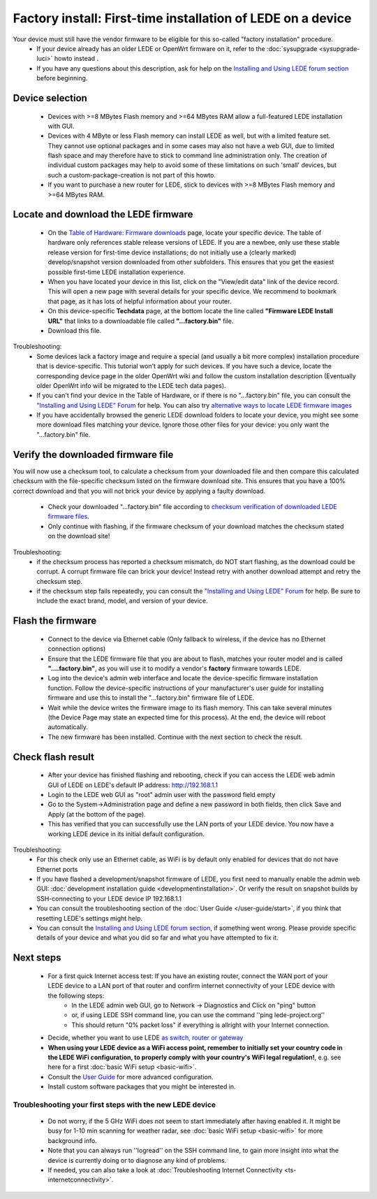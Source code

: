 Factory install: First-time installation of LEDE on a device
============================================================

Your device must still have the vendor firmware to be eligible for this so-called "factory installation" procedure.
  * If your device already has an older LEDE or OpenWrt firmware on it, refer to the :doc:`sysupgrade <sysupgrade-luci>` howto instead .
  * If you have any questions about this description, ask for help on the `Installing and Using LEDE forum section <https://forum.lede-project.org/c/installation>`_ before beginning.

Device selection
----------------

  * Devices with >=8 MBytes Flash memory and >=64 MBytes RAM allow a full-featured LEDE installation with GUI.
  * Devices with 4 MByte or less Flash memory can install LEDE as well, but with a limited feature set. They cannot use optional packages and in some cases may also not have a web GUI, due to limited flash space and may therefore have to stick to command line administration only. The creation of individual custom packages may help to avoid some of these limitations on such 'small' devices, but such a custom-package-creation is not part of this howto.
  * If you want to purchase a new router for LEDE, stick to devices with >=8 MBytes Flash memory and >=64 MBytes RAM.

Locate and download the LEDE firmware
-------------------------------------

  - On the `Table of Hardware: Firmware downloads <toh_fwdownload>`_ page, locate your specific device. The table of hardware only references stable release versions of LEDE. If you are a newbee, only use these stable release version for first-time device installations; do not initially use a (clearly marked) develop/snapshot version downloaded from other subfolders. This ensures that you get the easiest possible first-time LEDE installation experience.
  - When you have located your device in this list, click on the "View/edit data" link of the device record. This will open a new page with several details for your specific device. We recommend to bookmark that page, as it has lots of helpful information about your router.
  - On this device-specific **Techdata** page, at the bottom locate the line called **"Firmware LEDE Install URL"** that links to a downloadable file called **"...factory.bin"** file.
  - Download this file.

Troubleshooting:
  * Some devices lack a factory image and require a special (and usually a bit more complex) installation procedure that is device-specific. This tutorial won't apply for such devices. If you have such a device, locate the corresponding device page in the older OpenWrt wiki and follow the custom installation description (Eventually older OpenWrt info will be migrated to the LEDE tech data pages).
  * If you can't find your device in the Table of Hardware, or if there is no "...factory.bin" file, you can consult the `"Installing and Using LEDE" Forum <https://forum.lede-project.org/c/installation>`_ for help. You can also try `alternative ways to locate LEDE firmware images <quick-start:alternate-directory-search>`_
  * If you have accidentally browsed the generic LEDE download folders to locate your device, you might see some more download files matching your device. Ignore those other files for your device: you only want the "...factory.bin" file.

Verify the downloaded firmware file
-----------------------------------

You will now use a checksum tool, to calculate a checksum from your downloaded file and then compare this calculated checksum  with the file-specific checksum listed on the firmware download site.
This ensures that you have a 100% correct download and that you will not brick your device by applying a faulty download.

  - Check your downloaded "...factory.bin" file according to `checksum verification of downloaded LEDE firmware files <quick-start/verify_firmware_checksum>`_.
  - Only continue with flashing, if the firmware checksum of your download matches the checksum stated on the download site!

Troubleshooting:
  * if the checksum process has reported a checksum mismatch, do NOT start flashing, as the download could be corrupt. A corrupt firmware file can brick your device! Instead retry with another download attempt and retry the checksum step.
  * if the checksum step fails repeatedly, you can consult the `"Installing and Using LEDE" Forum <https://forum.lede-project.org/c/installation>`_ for help. Be sure to include the exact brand, model, and version of your device.

Flash the firmware
------------------

  - Connect to the device via Ethernet cable (Only fallback to wireless, if the device has no Ethernet connection options)
  - Ensure that the LEDE firmware file that you are about to flash, matches your router model and is called **"....factory.bin"**, as you will use it to modify a vendor's **factory** firmware towards LEDE.
  -  Log into the device's admin web interface and locate the device-specific firmware installation function. Follow the device-specific instructions of your manufacturer's user guide for installing firmware and use this to install the  "...factory.bin" firmware file of LEDE.
  - Wait while the device writes the firmware image to its flash memory. This can take several minutes (the Device Page may state an expected time for this process). At the end, the device will reboot automatically.
  - The new firmware has been installed. Continue with the next section to check the result.

Check flash result
------------------

  - After your device has finished flashing and rebooting, check if you can access the LEDE web admin GUI of LEDE on LEDE's default IP address: http://192.168.1.1
  - Login to the LEDE web GUI as "root" admin user with the password field empty
  - Go to the System->Administration page and define a new password in both fields, then click Save and Apply (at the bottom of the page).
  - This has verified that you can successfully use the LAN ports of your LEDE device. You now have a working LEDE device in its initial default configuration.

Troubleshooting:
  * For this check only use an Ethernet cable, as WiFi is by default only enabled for devices that do not have Ethernet ports
  * If you have flashed a development/snapshot firmware of LEDE, you first need to manually enable the admin web GUI: :doc:`development installation guide <developmentinstallation>`. Or verify the result on snapshot builds by SSH-connecting to your LEDE device IP 192.168.1.1
  * You can consult the troubleshooting section of the :doc:`User Guide </user-guide/start>`, if you think that resetting LEDE's settings might help.
  * You can consult the `Installing and Using LEDE forum section <https://forum.lede-project.org/c/installation>`_, if something went wrong. Please provide specific details of your device and what you did so far and what you have attempted to fix it.

Next steps
----------

  * For a first quick Internet access test: If you have an existing router, connect the WAN port of your LEDE device to a LAN port of that router and confirm internet connectivity of your LEDE device with the following steps:
     * In the LEDE admin web GUI, go to Network -> Diagnostics and Click on "ping" button
     * or, if using LEDE SSH command line, you can use the command ''ping lede-project.org''
     * This should return "0% packet loss" if everything is allright with your Internet connection.
  * Decide, whether you want to use LEDE `as switch,  router or gateway <user-guide/switch_router_gateway_and_nat>`_
  * **When using your LEDE device as a WiFi access point, remember to initially set your country code in the LEDE WiFi configuration, to properly comply with your country's WiFi legal regulation!**, e.g. see here for a first :doc:`basic WiFi setup <basic-wifi>`.
  * Consult the `User Guide <user-guide>`_ for more advanced configuration.
  * Install custom software packages that you might be interested in.

Troubleshooting your first steps with the new LEDE device
>>>>>>>>>>>>>>>>>>>>>>>>>>>>>>>>>>>>>>>>>>>>>>>>>>>>>>>>>

  * Do not worry, if the 5 GHz WiFi does not seem to start immediately after having enabled it. It might be busy for 1-10 min scanning for weather radar, see :doc:`basic WiFi setup <basic-wifi>` for more background info.
  * Note that you can always run ''logread'' on the SSH command line, to gain more insight into what the device is currently doing or to diagnose any kind of problems.
  * If needed, you can also take a look at :doc:`Troubleshooting Internet Connectivity <ts-internetconnectivity>`.
